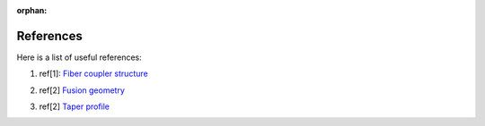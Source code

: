 :orphan:

.. _references:

References
===========


Here is a list of useful references:



.. raw:: html

	<hr>


1. ref[1]: `Fiber coupler structure <https://opg.optica.org/josab/abstract.cfm?uri=josab-38-7-a7>`_


.. raw:: html

	<hr>

2. ref[2] `Fusion geometry <https://opg.optica.org/ao/abstract.cfm?uri=ao-33-36-8361>`_



.. raw:: html

	<hr>

3. ref[2] `Taper profile <https://ieeexplore.ieee.org/stamp/stamp.jsp?arnumber=134196&casa_token=UqxWOXf3BMMAAAAA:li5n-o38PLwP-Vk6-_MDtZgr0EnXcileuIsTUFov1VjRxHqXBz6Kn1H0h5_w2OavPeGSYDCm>`_


